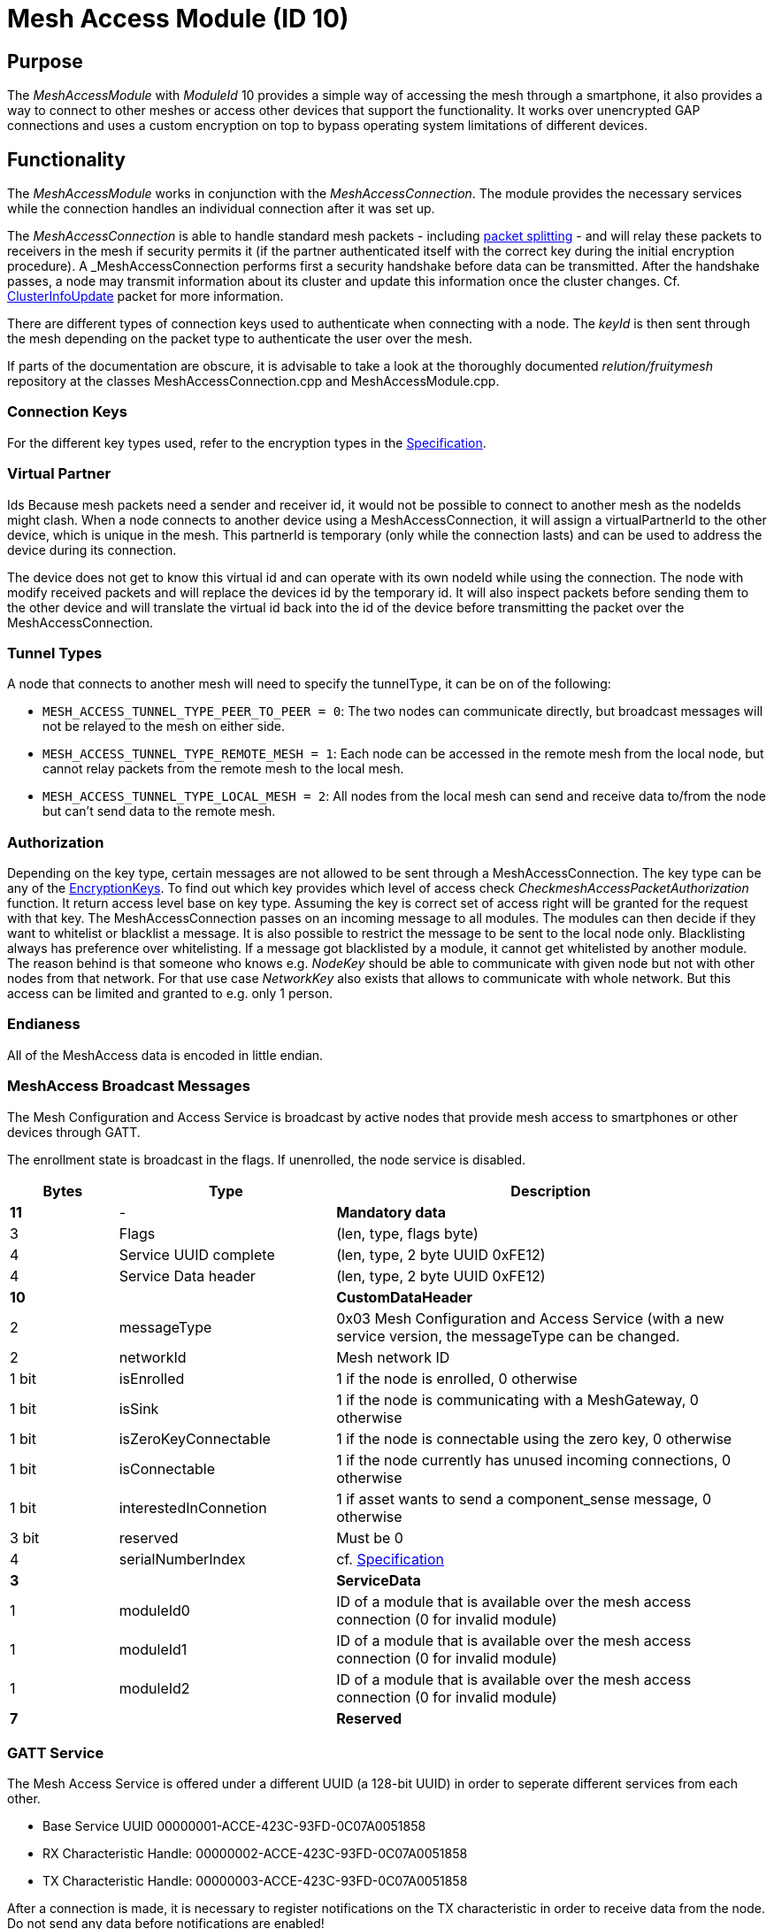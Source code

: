 = Mesh Access Module (ID 10)

== Purpose

The _MeshAccessModule_ with _ModuleId_ 10 provides a simple way of accessing the mesh through a smartphone, it also provides a way to connect to other meshes or access other devices that support the functionality. It works over unencrypted GAP connections and uses a custom encryption on top to bypass operating system limitations of different devices.

== Functionality
The _MeshAccessModule_ works in conjunction with the _MeshAccessConnection_. The module provides the necessary services while the connection handles an individual connection after it was set up.

The _MeshAccessConnection_ is able to handle standard mesh packets - including xref:Connections.adoc#_packet_splitting[packet splitting] - and will relay these packets to receivers in the mesh if security permits it (if the partner authenticated itself with the correct key during the initial encryption procedure). A _MeshAccessConnection_ performs first a security handshake before data can be transmitted. After the handshake passes, a node may transmit information about its cluster and update this information once the cluster changes. Cf. xref:Node.adoc#_clusterinfoupdate[ClusterInfoUpdate] packet for more information.

There are different types of connection keys used to authenticate when connecting with a node. The _keyId_ is then sent through the mesh depending on the packet type to authenticate the user over the mesh.

If parts of the documentation are obscure, it is advisable to take a look at the thoroughly documented _relution/fruitymesh_ repository at the classes MeshAccessConnection.cpp and MeshAccessModule.cpp.

=== Connection Keys
For the different key types used, refer to the
encryption types in the
xref:Specification.adoc#_EncryptionKeys[Specification].

=== Virtual Partner
Ids Because mesh packets need a sender and receiver
id, it would not be possible to connect to another mesh as the nodeIds
might clash. When a node connects to another device using a
MeshAccessConnection, it will assign a virtualPartnerId to the other
device, which is unique in the mesh. This partnerId is temporary (only
while the connection lasts) and can be used to address the device during
its connection.

The device does not get to know this virtual id and can operate with its
own nodeId while using the connection. The node with modify received
packets and will replace the devices id by the temporary id. It will
also inspect packets before sending them to the other device and will
translate the virtual id back into the id of the device before
transmitting the packet over the MeshAccessConnection.

=== Tunnel Types
A node that connects to another mesh will need to
specify the tunnelType, it can be on of the following:

* `MESH_ACCESS_TUNNEL_TYPE_PEER_TO_PEER = 0`: The two nodes can
communicate directly, but broadcast messages will not be relayed to the
mesh on either side.
* `MESH_ACCESS_TUNNEL_TYPE_REMOTE_MESH = 1`: Each node can be accessed in
the remote mesh from the local node, but cannot relay packets from the
remote mesh to the local mesh.
* `MESH_ACCESS_TUNNEL_TYPE_LOCAL_MESH = 2`: All nodes from the local mesh can
send and receive data to/from the node but can't send data to the
remote mesh.

=== Authorization
Depending on the key type, certain messages are not
allowed to be sent through a MeshAccessConnection. The key type can be
any of the xref:Specification.adoc#EncryptionKeys[EncryptionKeys].
To find out which key provides which level of access check _CheckmeshAccessPacketAuthorization_ function. It return access level base on key type. Assuming the key is correct set of access right will be granted for the request with that key.
The MeshAccessConnection passes on an incoming message to all modules. The modules can then decide if they want to whitelist or blacklist a
message. It is also possible to restrict the message to be sent to the local node only. Blacklisting always has preference over whitelisting. If a
message got blacklisted by a module, it cannot get whitelisted by
another module.
The reason behind is that someone who knows e.g. _NodeKey_ should be able to communicate with given node but not with other nodes from that network. For that use case _NetworkKey_ also exists that allows to communicate with whole network. But this access can be limited and granted to e.g. only 1 person.

=== Endianess
All of the MeshAccess data is encoded in little endian.

=== MeshAccess Broadcast Messages
The Mesh Configuration and Access
Service is broadcast by active nodes that provide mesh access to
smartphones or other devices through GATT.

The enrollment state is broadcast in the flags. If unenrolled, the node service is disabled.

[cols="1,2,4"]
|===
|Bytes|Type|Description

|**11**|-|**Mandatory data**
|3|Flags|(len, type, flags byte) |4|Service UUID complete|(len, type, 2 byte UUID 0xFE12)
|4|Service Data header|(len, type, 2 byte UUID 0xFE12)
|**10**||**CustomDataHeader**
|2|messageType|0x03 Mesh Configuration and Access Service (with a new
service version, the messageType can be changed.
|2|networkId|Mesh network ID
|1 bit|isEnrolled|1 if the node is enrolled, 0 otherwise
|1 bit|isSink|1 if the node is communicating with a MeshGateway, 0 otherwise
|1 bit|isZeroKeyConnectable|1 if the node is connectable using the zero key, 0 otherwise
|1 bit|isConnectable|1 if the node currently has unused incoming connections, 0 otherwise
|1 bit|interestedInConnetion |1 if asset wants to send a component_sense message, 0 otherwise
|3 bit|reserved|Must be 0
|4|serialNumberIndex|cf. xref:Specification.adoc[Specification]
|**3**||**ServiceData**
|1|moduleId0|ID of a module that is available over the mesh access connection (0 for invalid module)
|1|moduleId1|ID of a module that is available over the mesh access connection (0 for invalid module)
|1|moduleId2|ID of a module that is available over the mesh access connection (0 for invalid module)
|**7**||**Reserved**|
|===

=== GATT Service
The Mesh Access Service is offered under a different UUID (a 128-bit UUID) in order to seperate different services from each other.

* Base Service UUID 00000001-ACCE-423C-93FD-0C07A0051858
* RX Characteristic Handle: 00000002-ACCE-423C-93FD-0C07A0051858
* TX Characteristic Handle: 00000003-ACCE-423C-93FD-0C07A0051858

After a connection is made, it is necessary to register notifications on the TX characteristic in order to receive data from the node. Do not send any data before notifications are enabled!

=== Encryption Handshake
To establish a connection, the following steps need to be performed:

* Central connects to peripheral
* Central discovers the _MeshAccessService_ of the peripheral with its rx/tx characteristics and the cccd of the tx characteristic
* Central enables notifications on cccd of tx characteristic
** The peripheral will notice the enabled notification and will instantiate a _MeshAccessConnection_ throught the _ResolverConnections_
* Central starts handshake by requesting a nonce
* Peripheral anwers with _ANonce_
* Central answers with _SNonce_ in an encrypted packet (enables auto encrypt/decrypt)
* Peripheral checks encrypted packet, sends encrypted _HandshakeDone_ packet and enables auto encrypt/decrypt

Encryption and MIC calculation uses three AES encryptions at the moment to prevent a discovered packet forgery attack under certain conditions. Future versions of the handshake may employ different encryption.

=== Encryption
Once a connection is set to encrypted state - during the initial encryption handshake - all messages must be encrypted with a trailing Message Integrity Check (MIC). The data has the following format:

[cols="1,1,2,4"]
|===
|Bytes |Type |Name |Description

|1...16 |u8[] |encryptedData |Encrypted data that must be decrypted first, using the key determined during the handshake together with the _decryptionNonce_.
|4 |u32 |mic |Message integrity check that protects the message against forgery or replay attacks, added at the end of the variable sized _encryptedData_ field.
|===

Because an encrypted packet has only 16 bytes of payload, message splitting must account for this. A connection with an MTU of 20 will first split packets into chunks of 20 bytes (2 byte splitting overhead, 18 byte content). After encryption is activated, the chunks have a size of 16 bytes.

* Encryption is done by generating a key stream with the _encryptionNonce_. A 16-byte plaintext is created with 0x00 padding and the _encryptionNonce_ is copied into the first 8 bytes. This plaintext is encrypted using the _sessionEncryptionKey_ to produce a key stream.
* Next, data to be sent is XOR-ed with the key stream. The data can be from 1 to 16 bytes long.
* The last 4 bytes of the _encryptionNonce_ (_encryptionNonce[1]_) are used as a counter and are now incremented.
* A new key stream is generated with the increased nonce as explained above.
* This key stream is again XOR-ed with the plaintext data to be sent.
* The resulting cipher text is encrypted once more. The first 4 bytes can now be used as a MIC.

If the first message were to be encrypted with a nonce of 1, then the mic would have been generated with a nonce of 2. The next message to be sent must by encrypted with a nonce of 3.

=== Session Key Generation
A session key (_sessionKey_) is generated by creating a 16-byte plaintext message padded with 0x00. The first two bytes (1-2) must contain the _nodeId_ of the central device. Bytes 3-10 must contain the nonce. This plaintext is then encrypted using the chosen key. In case the key is a user key, the key must first be derived from the _userBaseKey_. This works by creating a 0x00 padded 16-byte cleartext, storing the _keyId_ in the first 4 bytes of the message and encrypting the cleartext with the _userBaseKey_. The resulting ciphertext is the derived user key.

== Terminal Commands
=== Connection Establishment via BLE Address
Instructs a node to build a _MeshAccessConneciton_ to another node. The connection state will be notified back to the requester. Refer to xref:Specification.adoc[Specification] for the key types.

[source,C++]
----
//Establish a connection to another device using a MeshAccessConnection
action [nodeId] ma connect [bleAddress] {keyId=FM_NODE_KEY} {keyHex=<same as Local Key>} {tunnelType=PEER_TO_PEER} {requestHandle=0}

//E.g. Connect to device 00:11:.. with node key 11:22:...
action this ma connect 00:11:22:33:44:55 1 11:22:33:44:11:22:33:44:11:22:33:44:11:22:33:44
----

The node responds with information about the xref:Connections.adoc[connection state changes]. In this message, the node provides the virtual partner ID that was assigned to the node connected over the _MeshAccessConnection_.

[source,Javascript]
----
//Example response where nodeId 1 is now connected and handshaked with another node
{"nodeId":1,"type":"ma_conn_state","module":10,"requestHandle":0,"partnerId":2001,"state":4}
----

=== Connection Establishment via Serial Number
Instructs a node to build a _MeshAccessConneciton_ to another node. The connection state will be notified back to the requester. Refer to xref:Specification.adoc[Specification] for the key types.

[source,C++]
----
//Establish a connection to another device using a MeshAccessConnection
action [nodeId] ma serial_connect [serial number] [keyId] [key] [nodeId_of_partner_after_connect] [initial_keep_alive] {requestHandle=0}

//E.g. Connect to device BBBBQ with node key 00:11:22:...
action 6 ma serial_connect BBBBQ 1 00:11:22:33:44:55:66:77:88:99:AA:BB:CC:DD:EE:FF 33012 20 13
----

The key can be set to FF:FF:...:FF in which case the receiving node replaces the key with the key of the corresponding keyId from its local storage. **NOTE**: This key replacement feature is not allowed for MeshAccessConnections as they are not fully trusted members of the mesh. For such connections, the key must be fully specified.

`nodeId_of_partner_after_connect` must be inside the range of organization wide unique nodeIds [33000, 39999].

`initial_keep_alive` is merely a suggestion to the node. There are a lot of cases where a connection can also be prematurely disconnected.

Once the connection was established or cancelled, it is answered with the following JSON:

[source,Javascript]
----
{"type":"serial_connect_response","module":10,"nodeId":6,"requestHandle":13,"code":0,"partnerId":33012}
----

where code can have the following values:

|===
|Value |Name| Description

|0|SUCCESS|The Connection was successfully opened.
|1|TIMEOUT_REACHED|It was impossible to build a connection due to a timeout.
|2|OVERWRITTEN_BY_OTHER_REQUEST|A node never tries to build a connection to more than one node. If the connection is currently in the process of trying to connect to a serial number, but is then interfered by another serial connect message, the first connect attempt is cancelled, notifying the requester with this error code. **NOTE:** This code is not sent if both serial connect messages contain the same values. In such a case, the only thing that changes is that the timeout of the connection is replenished.
|===

If the xref:Connections.adoc[connection state changes], the sender of this message is informed about the new state with this message. In this message, the node provides the virtual partner ID that was assigned to the node connected over the _MeshAccessConnection_.

[source,Javascript]
----
//Example response where nodeId 1 is now connected and handshaked with another node
{"nodeId":1,"type":"ma_conn_state","module":10,"requestHandle":0,"partnerId":2001,"state":4}
----


=== Disconnection
Disconnect from a device if it is connected via a _MeshAccessConnection_ to that node.

[source,C++]
----
//Disconnect a previously connected MeshAccessConnection
action [nodeId] ma disconnect [bleAddress] {requestHandle}

//E.g. disconnect device 00:11:... if connected to this node
action this ma disconnect 00:11:22:33:44:55
----

== Messages
=== Message Types

[source,C++]
----
#define MESSAGE_TYPE_ENCRYPT_CUSTOM_START 25
#define MESSAGE_TYPE_ENCRYPT_CUSTOM_ANONCE 26
#define MESSAGE_TYPE_ENCRYPT_CUSTOM_SNONCE 27
#define MESSAGE_TYPE_ENCRYPT_CUSTOM_DONE 28
----

=== Start Handshake
The central starts the encryption process by sending
the following unencrypted packet:

|===
|Bytes |Type |Name |Description

|1 |u8 |messageType |`MESSAGE_TYPE_ENCRYPT_CUSTOM_START`
|2 |u16 |senderId |Either a _nodeId_ in the own mesh, or in case of a
smartphone, this must be `NODE_ID_APP_BASE` (32000)
|2 |u16 |receiverId |Set to 0 or if known, the ID of the partner
|1 |u8 |version |Set to 1
|4 |u32 |keyId |Set to the _keyId_ that should be used for this connection
|2 bit |u8:2 |tunnelType |Tunnel type that should be used for this connection, cf. _TunnelType_. The invalid type must not be sent. E.g., if a Smartphone connects to a mesh, it should use `REMOTE_MESH`. If it just wants to interact with a single node and not with the mesh, it can use PEER to PEER.
|6 bit |u8:6 |reserved |
|===

=== Handshake ANonce
The peripheral will generate a random nonce with a length of 8 bytes and answer with an unencrypted packet. The peripheral can also start to generate the session decryption key at this time (cf. <<Session Key Generation>> generation chapter). After sending this packet, the peripheral only accepts encrypted packets.

|===
|Bytes |Type |Name |Description

|1 |u8 |messageType |`MESSAGE_TYPE_ENCRYPT_CUSTOM_ANONCE`
|2 |u16 |senderId |_nodeId_ of the peripheral in the mesh
|2 |u16 |receiverId |Replay of the central id.
|4 |u32 |anonce[0] |First part of the _ANonce_
|4 |u32 |anonce[1] |Second part of the _Anonce_
|===

=== Handshake SNonce
The central must now generate a random 8 byte nonce as well. It is then able to calculate both session keys, the key for encryption and the key for decryption. It will then send the following packet, but in encrypted form. The _ANonce_ is used to generate the session encryption key for sending packets and the _SNonce_ is used to calculate the session decryption key for receiving packets.

|===
|Bytes |Type |Name |Description

|1 |u8 |messageType |`MESSAGE_TYPE_ENCRYPT_CUSTOM_SNONCE`
|2 |u16 |senderId |Sender ID
|2 |u16 |receiverId |Receiver ID
|4 |u32 |snonce[0] |First part of the _SNonce_
|4 |u32 |snonce[1] |Second part of the _SNonce_
|===

=== Handshake Done
The peripheral answers with the final handshake
packet to confirm that the handshake was completed successfully. This
packet is encrypted before transmission.

|===
|Bytes |Type |Name |Description

|1 |u8 |messageType |`MESSAGE_TYPE_ENCRYPT_CUSTOM_DONE`
|2 |u16 |senderId |Sender ID
|2 |u16 |receiverId |Receiver ID
|1 |u8 |status |0: OK
|===

=== Dead Data
If a connection receives undecryptable data it informs the connection partner by sending this unencrypted message and resets the handshake. After this happens, the connection does not process any data other than a new handshake. To send more data, the handshake has to be completed successfully.
This is done in case the Nounces run out of sync between the connection partners. This can happen if the stack, e.g. of a mobile device silently drops packets and does not inform the application.

|===
|Bytes |Type |Name |Description

|1 |u8 |messageType |`MessageType::DEAD_DATA (0x3D)`
|2 |u16 |senderId |Sender ID
|2 |u16 |receiverId |Receiver ID
|8 |u8[8] |magic number | 0xDE:AD:DA:DA:00:FF:77:33
|===
